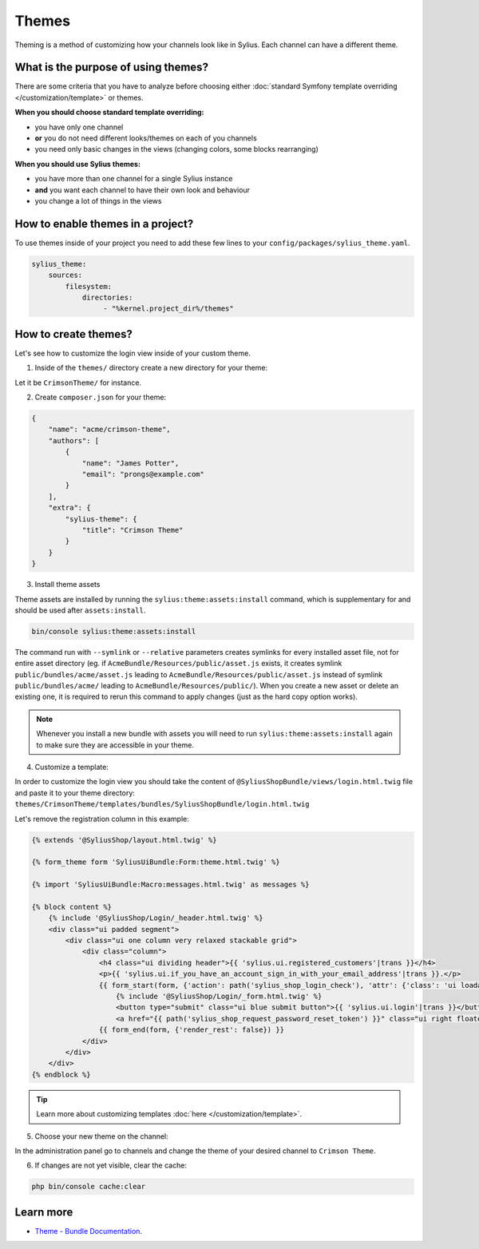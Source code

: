 .. index::
   single: Themes

Themes
======

Theming is a method of customizing how your channels look like in Sylius. Each channel can have a different theme.

What is the purpose of using themes?
------------------------------------

There are some criteria that you have to analyze before choosing either :doc:`standard Symfony template overriding </customization/template>` or themes.

**When you should choose standard template overriding:**

* you have only one channel
* **or** you do not need different looks/themes on each of you channels
* you need only basic changes in the views (changing colors, some blocks rearranging)

**When you should use Sylius themes:**

* you have more than one channel for a single Sylius instance
* **and** you want each channel to have their own look and behaviour
* you change a lot of things in the views

How to enable themes in a project?
----------------------------------

To use themes inside of your project you need to add these few lines to your ``config/packages/sylius_theme.yaml``.

.. code-block:: yaml

   sylius_theme:
       sources:
           filesystem:
               directories:
                    - "%kernel.project_dir%/themes"

How to create themes?
---------------------

Let's see how to customize the login view inside of your custom theme.

1. Inside of the ``themes/`` directory create a new directory for your theme:

Let it be ``CrimsonTheme/`` for instance.

2. Create ``composer.json`` for your theme:

.. code-block:: yaml

   {
       "name": "acme/crimson-theme",
       "authors": [
           {
               "name": "James Potter",
               "email": "prongs@example.com"
           }
       ],
       "extra": {
           "sylius-theme": {
               "title": "Crimson Theme"
           }
       }
   }

3. Install theme assets

Theme assets are installed by running the ``sylius:theme:assets:install`` command, which is supplementary for and should be used after ``assets:install``.

.. code-block:: bash

   bin/console sylius:theme:assets:install

The command run with ``--symlink`` or ``--relative`` parameters creates symlinks for every installed asset file,
not for entire asset directory (eg. if ``AcmeBundle/Resources/public/asset.js`` exists, it creates symlink ``public/bundles/acme/asset.js``
leading to ``AcmeBundle/Resources/public/asset.js`` instead of symlink ``public/bundles/acme/`` leading to ``AcmeBundle/Resources/public/``).
When you create a new asset or delete an existing one, it is required to rerun this command to apply changes (just as the hard copy option works).

.. note::

   Whenever you install a new bundle with assets you will need to run ``sylius:theme:assets:install`` again to make sure they are accessible in your theme.

4. Customize a template:

In order to customize the login view you should take the content of ``@SyliusShopBundle/views/login.html.twig`` file
and paste it to your theme directory: ``themes/CrimsonTheme/templates/bundles/SyliusShopBundle/login.html.twig``

Let's remove the registration column in this example:

.. code-block:: twig

   {% extends '@SyliusShop/layout.html.twig' %}

   {% form_theme form 'SyliusUiBundle:Form:theme.html.twig' %}

   {% import 'SyliusUiBundle:Macro:messages.html.twig' as messages %}

   {% block content %}
       {% include '@SyliusShop/Login/_header.html.twig' %}
       <div class="ui padded segment">
           <div class="ui one column very relaxed stackable grid">
               <div class="column">
                   <h4 class="ui dividing header">{{ 'sylius.ui.registered_customers'|trans }}</h4>
                   <p>{{ 'sylius.ui.if_you_have_an_account_sign_in_with_your_email_address'|trans }}.</p>
                   {{ form_start(form, {'action': path('sylius_shop_login_check'), 'attr': {'class': 'ui loadable form', 'novalidate': 'novalidate'}}) }}
                       {% include '@SyliusShop/Login/_form.html.twig' %}
                       <button type="submit" class="ui blue submit button">{{ 'sylius.ui.login'|trans }}</button>
                       <a href="{{ path('sylius_shop_request_password_reset_token') }}" class="ui right floated button">{{ 'sylius.ui.forgot_password'|trans }}</a>
                   {{ form_end(form, {'render_rest': false}) }}
               </div>
           </div>
       </div>
   {% endblock %}

.. tip::

   Learn more about customizing templates :doc:`here </customization/template>`.

5. Choose your new theme on the channel:

In the administration panel go to channels and change the theme of your desired channel to ``Crimson Theme``.

.. image:: ../../_images/channel_theme.png
   :align: center

6. If changes are not yet visible, clear the cache:

.. code-block:: bash

   php bin/console cache:clear

Learn more
----------

* `Theme - Bundle Documentation <https://github.com/Sylius/SyliusThemeBundle/blob/master/docs/index.md>`_.
